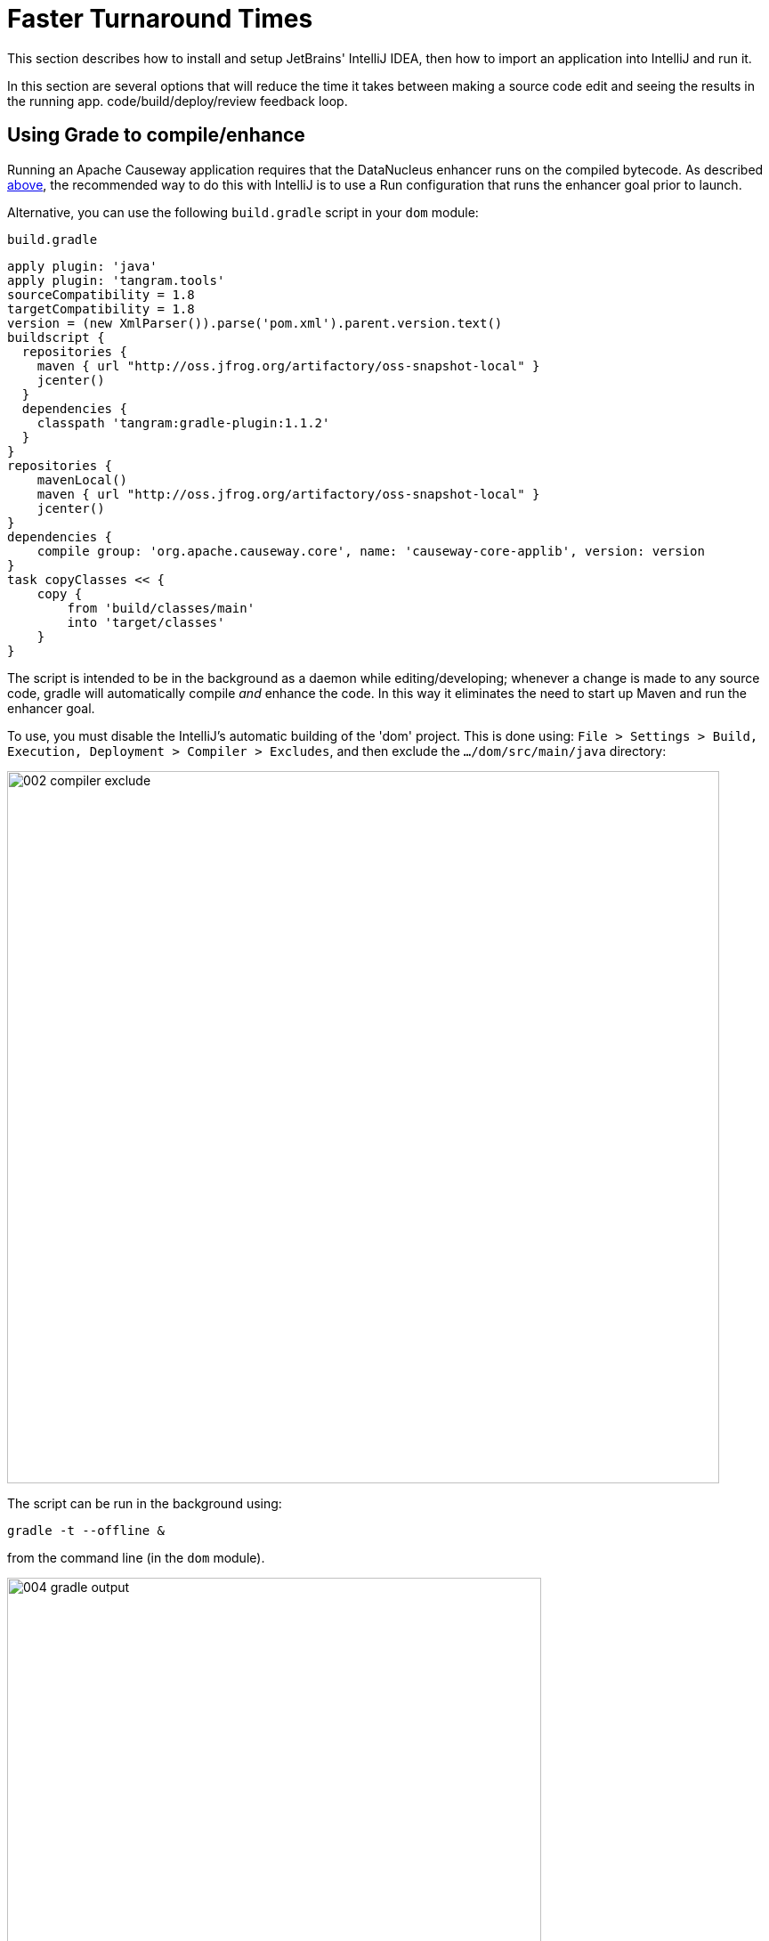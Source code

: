 = Faster Turnaround Times

:Notice: Licensed to the Apache Software Foundation (ASF) under one or more contributor license agreements. See the NOTICE file distributed with this work for additional information regarding copyright ownership. The ASF licenses this file to you under the Apache License, Version 2.0 (the "License"); you may not use this file except in compliance with the License. You may obtain a copy of the License at. http://www.apache.org/licenses/LICENSE-2.0 . Unless required by applicable law or agreed to in writing, software distributed under the License is distributed on an "AS IS" BASIS, WITHOUT WARRANTIES OR  CONDITIONS OF ANY KIND, either express or implied. See the License for the specific language governing permissions and limitations under the License.
This section describes how to install and setup JetBrains' IntelliJ IDEA, then how to import an application into IntelliJ and run it.


In this section are several options that will reduce the time it takes between making a source code edit and seeing the results in the running app. code/build/deploy/review feedback loop.

== Using Grade to compile/enhance

Running an Apache Causeway application requires that the DataNucleus enhancer runs on the compiled bytecode.
As described xref:setupguide:intellij:about.adoc#running-the-app[above], the recommended way to do this with IntelliJ is to use a Run configuration that runs the enhancer goal prior to launch.

Alternative, you can use the following `build.gradle` script in your `dom` module:

[source,groovy]
.`build.gradle`
----
apply plugin: 'java'
apply plugin: 'tangram.tools'
sourceCompatibility = 1.8
targetCompatibility = 1.8
version = (new XmlParser()).parse('pom.xml').parent.version.text()
buildscript {
  repositories {
    maven { url "http://oss.jfrog.org/artifactory/oss-snapshot-local" }
    jcenter()
  }
  dependencies {
    classpath 'tangram:gradle-plugin:1.1.2'
  }
}
repositories {
    mavenLocal()
    maven { url "http://oss.jfrog.org/artifactory/oss-snapshot-local" }
    jcenter()
}
dependencies {
    compile group: 'org.apache.causeway.core', name: 'causeway-core-applib', version: version
}
task copyClasses << {
    copy {
        from 'build/classes/main'
        into 'target/classes'
    }
}
----

The script is intended to be in the background as a daemon while editing/developing; whenever a change is made to any source code, gradle will automatically compile _and_ enhance the code.
In this way it eliminates the need to start up Maven and run the enhancer goal.

To use, you must disable the IntelliJ's automatic building of the 'dom' project.
This is done using:
`File > Settings > Build, Execution, Deployment > Compiler > Excludes`, and then exclude the `.../dom/src/main/java`
directory:

image::070-advanced/002-compiler-exclude.png[width="800px"]


The script can be run in the background using:

[source,bash]
----
gradle -t --offline &
----

from the command line (in the `dom` module).

image::070-advanced/004-gradle-output.png[width="600px"]

== Using Gradle for liveReload

Similarly, gradle can be run to reduce the turn-around time when tweaking the UI (defined by the
xref:userguide:fun:ui.adoc#object-layout[*.layout.xml] file for each domain class), when the app is running.

The framework will automatically notice any changes to `.layout.xml` files, but these are read from the classpath (the `target/classes` directory), not the source path.
With IntelliJ these can be copied over manually by invoking menu:Run[Debugging Actions > Reload Changed Classes].
Once the browser is refreshed, the new layout will be rendered.

[NOTE]
====
We've occasionally noticed that this interferes with Wicket's own javascript - switching tabs becomes unresponsive.
The work-around is just to reload the page.
====

To reduce the turn-around time there are therefore two steps to be automated:

* the copying of the `.layout.xml` files over to the `target/classes` directory
* the triggering of a page refresh by the browser.

The `layouts.gradle` script takes care of the first of these; whenever a change is made to any `.layout.xml` file, gradle will automatically copy over the file to the `target/classes` directory:

[source,groovy]
.`layouts.gradle`
----
defaultTasks 'copyLayouts'
task copyLayouts(type:Copy) {
    from 'src/main/java'
    into 'target/classes'
    include '**/*.layout.xml'
}
----

Similarly, the `liveReload.gradle` script takes care of the browser refresh:

[source,groovy]
.`liveReload.gradle`
----
defaultTasks 'liveReload'
buildscript {
    repositories {
        jcenter()
    }
    dependencies {
        classpath 'org.kordamp.gradle:livereload-gradle-plugin:0.2.1'
    }
}
apply plugin: 'org.kordamp.gradle.livereload'
liveReload {
    docRoot new File('target/classes').canonicalPath
}
----

These scripts can be run together using:

[source,bash]
----
gradle -t --offline -b layouts.gradle &
gradle -t --offline -b liveReload.gradle &
----

from the command line (in the `dom` module):


image::070-advanced/005-gradle-output.png[width="600px"]


Live reload also requires that the `causeway.viewer.wicket.liveReloadUrl` configuration property is set appropriately:

[source,ini]
.`viewer_wicket.properties`
----
causeway.viewer.wicket.liveReloadUrl=http://localhost:35729/livereload.js?snipver=1
----

You can confirm the script is loaded correctly using the web browser's development tools, eg:


image::070-advanced/006-livereload-js.png[width="800px"]

== Setting up DCEVM

link:http://github.com/dcevm/dcevm[DCEVM] enhances the JVM with true hot-swap adding/removing of methods as well as more reliable hot swapping of the implementation of existing methods.

In the context of Apache Causeway, this is very useful for contributed actions and mixins and also view models; you should then be able to write these actions and have them be picked up without restarting the application.

Changing persisting domain entities is more problematic, for two reasons: the JDO/DataNucleus enhancer needs to run on domain entities, and also at runtime JDO/DataNucleus would need to rebuild its own metamodel.
You may find that adding actions will work, but adding new properties or collections is much less likely to.

To set up DCEVM, download the appropriate JAR from the link:https://dcevm.github.io/[github page], and run the installer.
For example:

[source,bash]
----
java -jar DCEVM-light-8u51-installer.jar
----

[TIP]
====
Be sure to run with appropriate privileges to be able to write to the installation directories of the JDK. If running on Windows, that means running as `Administrator`.
====

After a few seconds this will display a dialog listing all installations of JDK that have been found:

image::070-advanced/010-dcevm-list-of-found-jdk-installations.png[width="600px"]


Select the corresponding installation, and select `Replace by DCEVM`.

image::070-advanced/020-dcevm-once-installed.png[width="600px"]


In IntelliJ, register the JDK in `File > Project Structure` dialog:

image::070-advanced/030-dcevm-intellij-project-structure.png[width="600px"]

Finally, in the run configuration, select the patched JDK:

image::070-advanced/040-dcevm-run-configuration.png[width="600px"]

== Setting up JRebel

See the repo for the (non-ASF) link:https://github.com/causewayaddons/causeway-jrebel-plugin[Causeway JRebel] plugin.

Note that JRebel is a commercial product, requiring a license.
At the time of writing there is also currently a non-commercial free license (though note this comes with some usage conditions).

